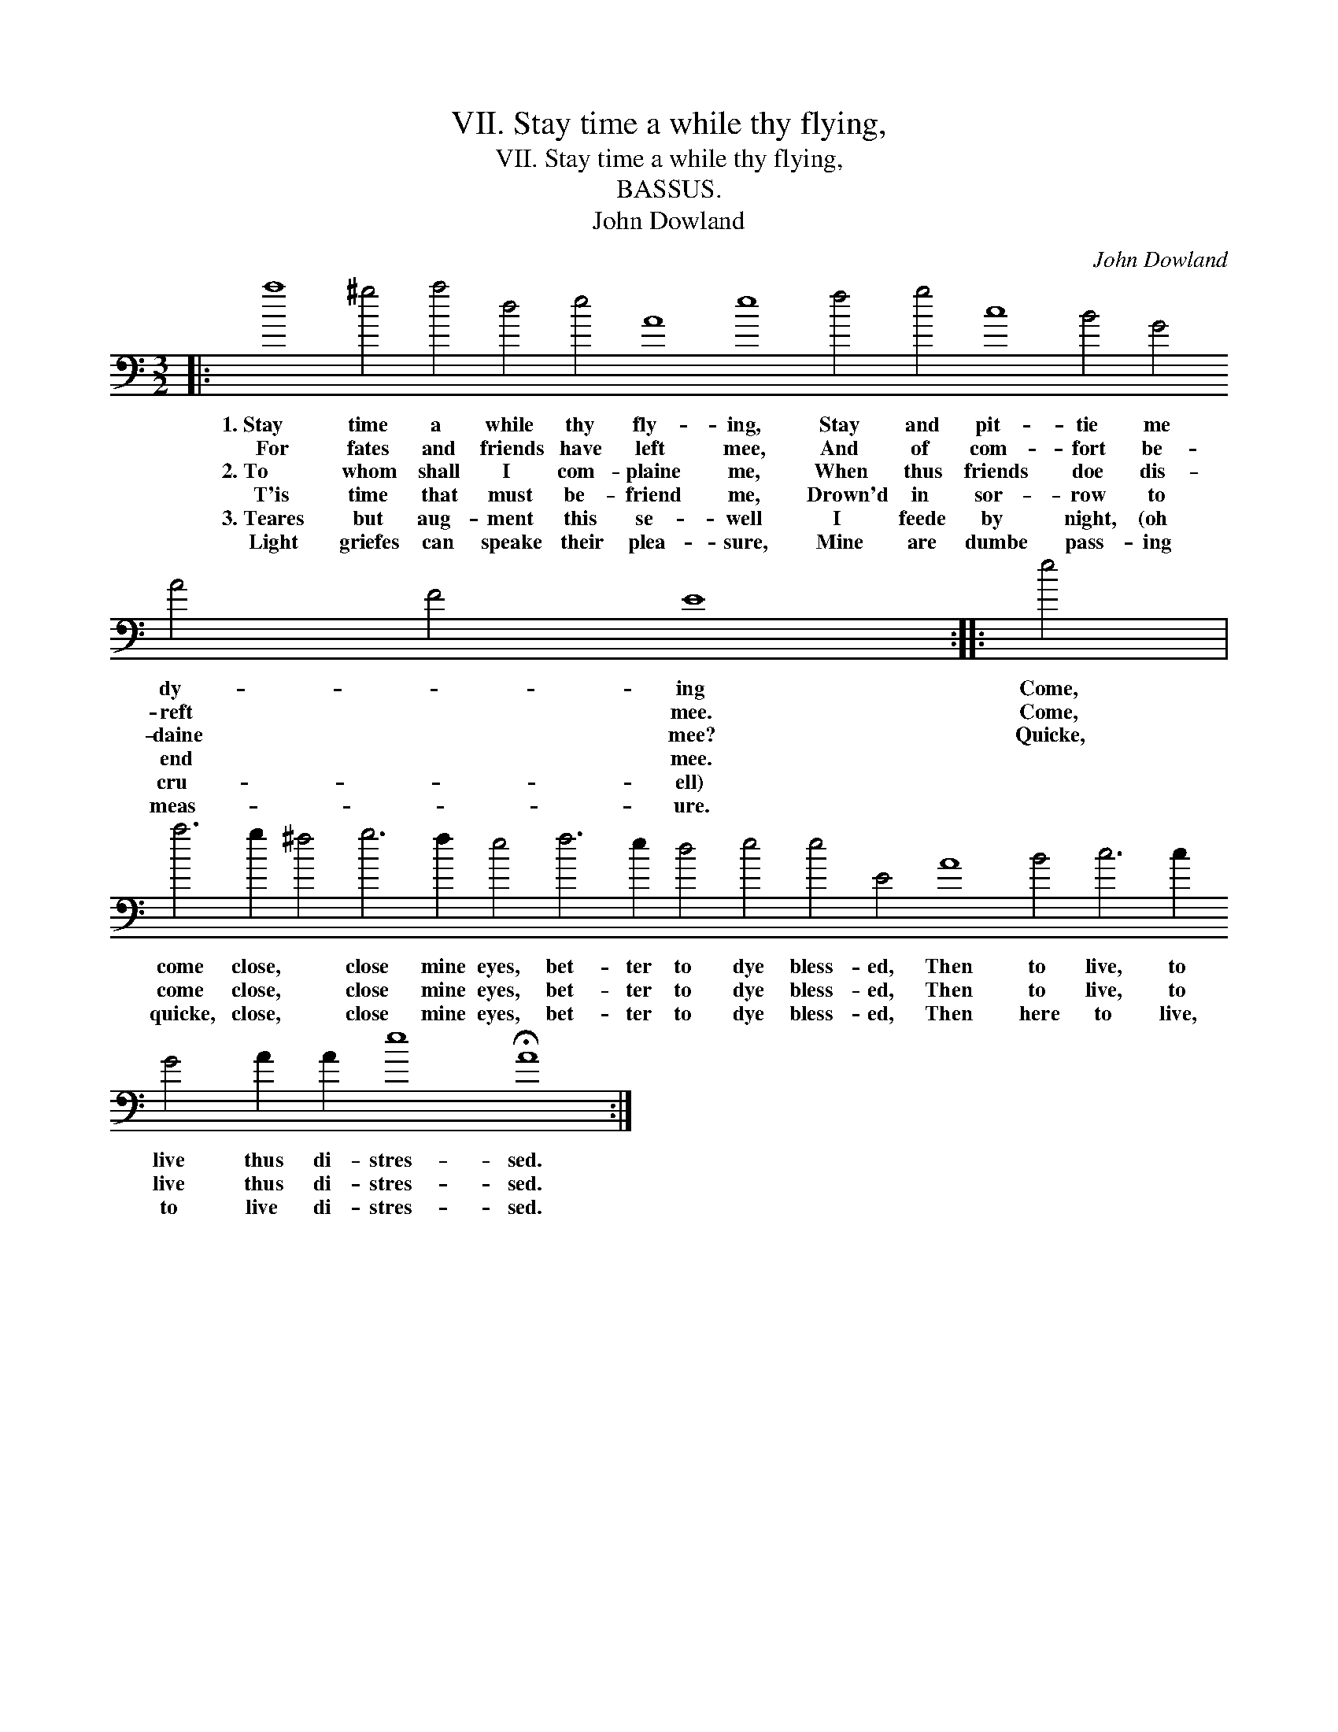 X:1
T:VII. Stay time a while thy flying,
T:VII. Stay time a while thy flying,
T:BASSUS.
T:John Dowland
C:John Dowland
L:1/8
M:3/2
K:C
V:1 bass transpose=-24 
V:1
|: a8 ^g4 a4 d4 e4 A8 e8 f4 g4 c8 B4 G4 A4 F4 E8 :: e4 | %2
w: 1.~Stay time a while thy fly- ing, Stay and pit- tie me dy- * ing|Come,|
w: For fates and friends have left mee, And of com- fort be- reft * mee.|Come,|
w: 2.~To whom shall I com- plaine me, When thus friends doe dis- daine * mee?|Quicke,|
w: T'is time that must be- friend me, Drown'd in sor- row to end * mee.||
w: 3.~Teares but aug- ment this se- well I feede by night, (oh cru- * ell)||
w: Light griefes can speake their plea- sure, Mine are dumbe pass- ing meas- * ure.||
 a6 g2 ^f4 g6 f2 e4 f6 e2 d4 e4 e4 E4 A8 B4 c6 c2 G4 A2 A2 e8 !fermata!A8 :| %3
w: come close, * close mine eyes, bet- ter to dye bless- ed, Then to live, to live thus di- stres- sed.|
w: come close, * close mine eyes, bet- ter to dye bless- ed, Then to live, to live thus di- stres- sed.|
w: quicke, close, * close mine eyes, bet- ter to dye bless- ed, Then here to live, to live di- stres- sed.|
w: |
w: |
w: |

